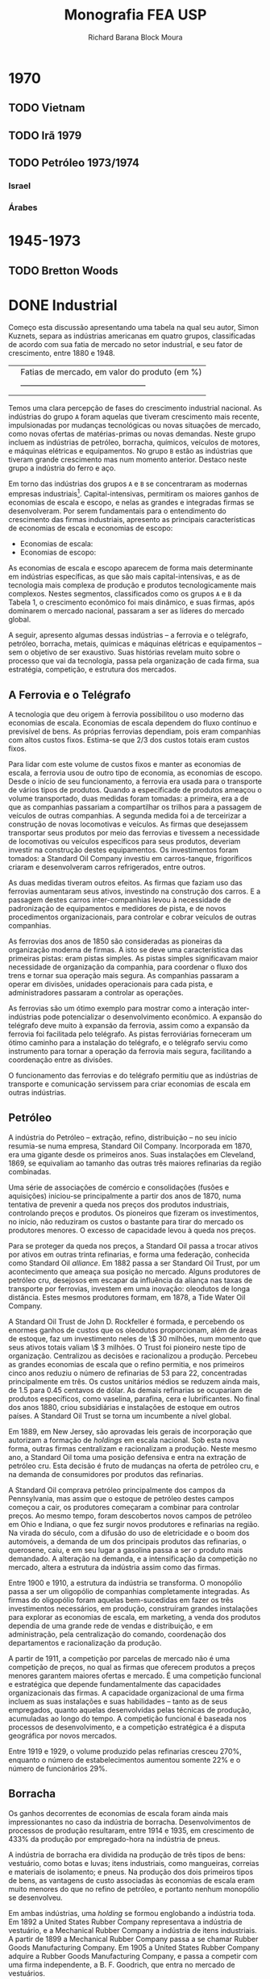 #+TITLE: Monografia FEA USP
#+AUTHOR: Richard Barana Block Moura

* 1970
** TODO Vietnam
** TODO Irã 1979
** TODO Petróleo 1973/1974
*** Israel
*** Árabes

* 1945-1973
** TODO Bretton Woods

* DONE Industrial

Começo esta discussão apresentando uma tabela na qual seu autor, Simon Kuznets, separa as
indústrias americanas em quatro grupos, classificadas de acordo com sua fatia de mercado
no setor industrial, e seu fator de crescimento, entre 1880 e 1948.

|                                                | Fatias de mercado, em valor do produto (em %) |
|                                                |-----------------------------------------------|
|                                                |                                               |

Temos uma clara percepção de fases do crescimento industrial nacional. As indústrias do
grupo =A= foram aquelas que tiveram crescimento mais recente, impulsionadas por mudanças
tecnológicas ou novas situações de mercado, como novas ofertas de matérias-primas ou novas
demandas. Neste grupo incluem as indústrias de petróleo, borracha, químicos, veículos de
motores, e máquinas elétricas e equipamentos. No grupo =B= estão as indústrias que tiveram
grande crescimento mas num momento anterior. Destaco neste grupo a indústria do ferro e aço.

Em torno das indústrias dos grupos =A= e =B= se concentraram as modernas empresas
industriais[fn:1]. Capital-intensivas, permitiram os maiores ganhos de economias de escala e
escopo, e nelas as grandes e integradas firmas se desenvolveram. Por serem fundamentais
para o entendimento do crescimento das firmas industriais, apresento as principais
características de economias de escala e economias de escopo:

+ Economias de escala:
+ Economias de escopo:

As economias de escala e escopo aparecem de forma mais determinante em indústrias
específicas, as que são mais capital-intensivas, e as de tecnologia mais complexa de
produção e produtos tecnologicamente mais complexos. Nestes segmentos, classificados como
os grupos =A= e =B= da Tabela 1, o crescimento econômico foi mais dinâmico, e suas firmas,
após dominarem o mercado nacional, passaram a ser as líderes do mercado global.

A seguir, apresento algumas dessas indústrias -- a ferrovia e o telégrafo, petróleo,
borracha, metais, químicas e máquinas elétricas e equipamentos -- sem o objetivo de ser
exaustivo. Suas histórias revelam muito sobre o processo que vai da tecnologia, passa pela
organização de cada firma, sua estratégia, competição, e estrutura dos mercados.

** A Ferrovia e o Telégrafo

A tecnologia que deu origem à ferrovia possibilitou o uso moderno das economias de
escala. Economias de escala dependem do fluxo contínuo e previsível de bens. As próprias
ferrovias dependiam, pois eram companhias com altos custos fixos. Estima-se que $2/3$ dos
custos totais eram custos fixos.

Para lidar com este volume de custos fixos e manter as economias de escala, a ferrovia
usou de outro tipo de economia, as economias de escopo. Desde o início de seu
funcionamento, a ferrovia era usada para o transporte de vários tipos de produtos. Quando
a especificade de produtos ameaçou o volume transportado, duas medidas foram tomadas: a
primeira, era a de que as companhias passariam a compartilhar os trilhos para a passagem
de veículos de outras companhias. A segunda medida foi a de terceirizar a construção de
novas locomotivas e veículos. As firmas que desejassem transportar seus produtos por meio
das ferrovias e tivessem a necessidade de locomotivas ou veículos específicos para seus
produtos, deveriam investir na construção destes equipamentos. Os investimentos foram
tomados: a Standard Oil Company investiu em carros-tanque, frigoríficos criaram e
desenvolveram carros refrigerados, entre outros.

As duas medidas tiveram outros efeitos. As firmas que faziam uso das ferrovias aumentaram
seus ativos, investindo na construção dos carros. E a passagem destes carros
inter-companhias levou à necessidade de padronização de equipamentos e medidores de pista,
e de novos procedimentos organizacionais, para controlar e cobrar veículos de outras companhias.

As ferrovias dos anos de 1850 são consideradas as pioneiras da organização moderna de
firmas. A isto se deve uma característica das primeiras pistas: eram pistas simples. As
pistas simples significavam maior necessidade de organização da companhia, para coordenar
o fluxo dos trens e tornar sua operação mais segura. As companhias passaram a operar em
divisões, unidades operacionais para cada pista, e administradores passaram a controlar as
operações.

As ferrovias são um ótimo exemplo para mostrar como a interação inter-indústrias pode
potencializar o desenvolvimento econômico. A expansão do telégrafo deve muito à expansão
da ferrovia, assim como a expansão da ferrovia foi facilitada pelo telégrafo. As pistas
ferroviárias forneceram um ótimo caminho para a instalação do telégrafo, e o telégrafo
serviu como instrumento para tornar a operação da ferrovia mais segura, facilitando a
coordenação entre as divisões.

O funcionamento das ferrovias e do telégrafo permitiu que as indústrias de transporte e
comunicação servissem para criar economias de escala em outras indústrias.

** Petróleo

A indústria do Petróleo -- extração, refino, distribuição -- no seu início resumia-se numa
empresa, Standard Oil Company. Incorporada em 1870, era uma gigante desde os primeiros
anos. Suas instalações em Cleveland, 1869, se equivaliam ao tamanho das outras três
maiores refinarias da região combinadas.

Uma série de associações de comércio e consolidações (fusões e aquisições) iniciou-se
principalmente a partir dos anos de 1870, numa tentativa de prevenir a queda nos preços
dos produtos industriais, controlando preços e produtos. Os pioneiros que fizeram os
investimentos, no início, não reduziram os custos o bastante para tirar do mercado os
produtores menores. O excesso de capacidade levou à queda nos preços.

Para se proteger da queda nos preços, a Standard Oil passa a trocar ativos por ativos em
outras trinta refinarias, e forma uma federação, conhecida como Standard Oil
/alliance/. Em 1882 passa a ser Standard Oil Trust, por um acontecimento que ameaça sua
posição no mercado. Alguns produtores de petróleo cru, desejosos em escapar da influência
da aliança nas taxas de transporte por ferrovias, investem em uma inovação: oleodutos de
longa distância. Estes mesmos produtores formam, em 1878, a Tide Water Oil Company.

A Standard Oil Trust de John D. Rockfeller é formada, e percebendo os enormes ganhos de
custos que os oleodutos proporcionam, além de áreas de estoque, faz um investimento neles
de \$ 30 milhões, num momento que seus ativos totais valiam \$ 3 milhões. O Trust foi
pioneiro neste tipo de organização. Centralizou as decisões e racionalizou a
produção. Percebeu as grandes economias de escala que o refino permitia, e nos primeiros
cinco anos reduziu o número de refinarias de 53 para 22, concentradas principalmente em
três. Os custos unitários médios se reduzem ainda mais, de 1.5 para 0.45 centavos de
dólar. As demais refinarias se ocupariam de produtos específicos, como vaselina, parafina, cera e
lubrificantes. No final dos anos 1880, criou subsidiárias e instalações de estoque em
outros países. A Standard Oil Trust se torna um incumbente a nível global.

Em 1889, em New Jersey, são aprovadas leis gerais de incorporação que autorizam a formação
de /holdings/ em escala nacional. Sob esta nova forma, outras firmas centralizam e
racionalizam a produção. Neste mesmo ano, a Standard Oil toma uma posição defensiva e
entra na extração de petróleo cru. Esta decisão é fruto de mudanças na oferta de petróleo
cru, e na demanda de consumidores por produtos das refinarias.

A Standard Oil comprava petróleo principalmente dos campos da Pennsylvania, mas assim que
o estoque de petróleo destes campos começou a cair, os produtores começaram a combinar
para controlar preços. Ao mesmo tempo, foram descobertos novos campos de petróleo em Ohio
e Indiana, o que fez surgir novos produtores e refinarias na região. Na virada do século,
com a difusão do uso de eletricidade e o boom dos automóveis, a demanda de um dos
principais produtos das refinarias, o querosene, caiu, e em seu lugar a gasolina passa a
ser o produto mais demandado. A alteração na demanda, e a intensificação da competição no
mercado, altera a estrutura da indústria assim como das firmas.

Entre 1900 e 1910, a estrutura da indústria se transforma. O monopólio passa a ser um
oligopólio de companhias completamente integradas. As firmas do oligopólio foram aquelas
bem-sucedidas em fazer os três investimentos necessários, em produção, construíram grandes
instalações para explorar as economias de escala, em marketing, a venda dos produtos
dependia de uma grande rede de vendas e distribuição, e em administração, pela
centralização do comando, coordenação dos departamentos e racionalização da produção.

A partir de 1911, a competição por parcelas de mercado não é uma competição de preços, no
qual as firmas que oferecem produtos a preços menores garantem maiores ofertas e
mercado. É uma competição funcional e estratégica que depende fundamentalmente das
capacidades organizacionais das firmas. A capacidade organizacional de uma firma incluem
as suas instalações e suas habilidades -- tanto as de seus empregados, quanto aquelas
desenvolvidas pelas técnicas de produção, acumuladas ao longo do tempo. A competição
funcional é baseada nos processos de desenvolvimento, e a competição estratégica é a
disputa geográfica por novos mercados.

Entre 1919 e 1929, o volume produzido pelas refinarias cresceu 270%, enquanto o número de
estabelecimentos aumentou somente 22% e o número de funcionários 29%.

** Borracha

Os ganhos decorrentes de economias de escala foram ainda mais impressionantes no caso da
indústria de borracha. Desenvolvimentos de processos de produção resultaram, entre 1914 e
1935, em crescimento de 433% da produção por empregado-hora na indústria de pneus.

A indústria de borracha era dividida na produção de três tipos de bens: vestuário, como
botas e luvas; itens industriais, como mangueiras, correias e materiais de isolamento; e
pneus. Na produção dos dois primeiros tipos de bens, as vantagens de custo associadas às
economias de escala eram muito menores do que no refino de petróleo, e portanto nenhum
monopólio se desenvolveu.

Em ambas indústrias, uma /holding/ se formou englobando a indústria toda. Em 1892 a United
States Rubber Company representava a indústria de vestuário, e a Mechanical Rubber Company
a indústria de itens industriais. A partir de 1899 a Mechanical Rubber Company passa a se
chamar Rubber Goods Manufacturing Company. Em 1905 a United States Rubber Company adquire
a Rubber Goods Manufacturing Company, e passa a competir com uma firma independente, a
B. F. Goodrich, que entra no mercado de vestuários.

São duas novas companhias que, impulsionadas pelo boom dos automóveis, tomam a liderança
na produção de pneus, a Firestone Tire & Rubber e a Goodyear Tire & Rubber. O rápido
crescimento na demanda por pneus para automóveis, que cresceu 100% entre 1910 e 1930,
permitiu o crescimento das firmas que fizeram os investimentos necessários para aproveitar
as grandes economias de escala desta indústria.

** Metais Primários

Para discutir a indústria de metais primários, escolhi contar a história da indústria do
aço. Nesta indústria que surge uma gigante do período, a United States Steel
Corporation. Viria a ser a maior empresa industrial do mundo, em ativos equivalia a quatro
vezes àqueles da Standard Oil em 1915.

O monopólio nesta indústria se tornaria um oligopólio exclusivamente por erros de decisão
tomados pela incumbente. É um caso interessante também para mostrar como as inovações se
relacionam com as firmas líderes do mercado.

O conversor Bessemer foi uma importante inovação para a indústria do aço, e já vinha sendo
aplicado na produção por algumas firmas. Mas Andrew Carnegie foi o primeiro a integrar o
conversor numa gigante fábrica Bessemer de trilhos, a Edgar Thomson Works em Pittsburgh, a
maior do mundo, em 1879. Carnegie foi o primeiro a explorar completamente as economias de
escala associadas à nova tecnologia de produção do aço.

A integração de novos processos de produção em grande escala continuou. Em 1881 começou a
usar um grande conjunto de fornos "open-hearth" para a produção de aços de alta qualidade,
e o primeiro "open-hearth" básico usando o processo Thomas-Gilchrist, na sua recém
adquirida Homestead Works. Quando adquire a Duquesne Works começa a usar o novo processo
"direct rolling", lá desenvolvido.

Os maiores competidores da Carnegie são a Illinois Steel Company, e a Jones & Laughlin
Steel, de Pittsburgh. Na década de 1880, a Carnegie e a Illinois mantém o crescimento
estável no volume produzido, e a redução dos custos unitários, enquanto diversificam a
produção para outras estruturas além de trilhos, melhorando as máquinas e as estruturas de
produção constantemente, substituindo cada vez mais trabalho por capital. Quando seus
volumes começam a crescer, tomam uma atitude igual àquela das refinarias, procuram
garantir os seus insumos por meio da compra de minas de carvão e de ferro.

Um movimento importante na indústria partiu das produtoras de bens secundários, também
chamados de produtos fabricados. Assim que crescia a demanda por estes produtos, e as
firmas cresciam, estes produtores começaram a integrar "para trás" na produção de aço,
reduzindo as compras de lingotes de aço da Carnegie. A resposta da Carnegie foi começar a
fabricar produtos secundários. Este movimento, aparentemente normal, provocaria grandes
consequências.

A empresa de J. P. Morgan, um banco de investimentos, tinha adquirido participação na
formação da Federal Steel Company, pela fusão da Illinois com outras firmas em 1898, e na
National Tube em 1899, uma empresa de produtos fabricados. A entrada da Carnegie neste
mercado ameaçava o valor de mercado das companhias nas quais Morgan tinha investido. Em
1901 Morgan assume a Carnegie pagando seu valor de mercado.

Morgan então junta a Carnegie e a Federal Steel Company. Logo depois junta com as duas as
firmas de produtos secundários: American Steel & Wire, National Tube, American Sheet
Steel, American Steel Hoop, American Tin Plate, e em seguida Shelby Steel and Tube,
American Bridge e Lake Superior Consolidated from Mines. Todas essas firmas passam a
formar a United States Steel Corporation.

A United States Steel Corporation passa a dominar o mercado de forma
monopolística. Internamente passa por uma disputa: os representantes do banco Morgan,
entre eles Elbert H. Gary, e os sucessores de Carnegie divergem quanto aos rumos da
companhia. Gary assume como executivo-chefe em 1903, a favor de uma política de controle
de preços mesmo que a custa de diminuição de volume e capacidade ociosa. Os sucessores de
Carnegie se opõem a essa política, mas Gary segue adiante. A United States Steel perde
consistentemente mercado, e lucros diminuem, enquanto as empresas menores desafiantes,
protegidas por preços mais altos conseguem ganhar escala para competir. Quando Gary é
tirado do comando, um oligopólio está configurado.

** Indústria Química

O crescimento das firmas da indústria química se insere numa nova fase da estrutura de
mercado, estratégia e organização das firmas americanas. É uma fase na qual o crescimento
se apóia principalmente sobre as economias de escopo, e competições funcional e
estratégica que intensificam o papel das capacidades organizacionais. Se destacam neste
período as indústrias de bens "branded, packaged"[fn:2], química e de máquinas. A
indústria química e os fabricantes de equipamentos elétricos são os pioneiros num tipo de
produção no qual a lucratividade de longo-prazo não depende tanto de inovações e invenções
quanto do desenvolvimento de novos produtos para a produção em grande escala.

Os processos de produção tecnologicamente mais complexos estão ligados à maiores economias
de escopo, devido às maiores necessidades de capacidades organizacionais. As economias de
escopo alteram a estrutura organizacional das firmas. As complexidades de coordenação,
monitoramento, e alocação de recursos fez com que as firmas passassem a se organizar
segundo uma estrutura administrativa multidivisional.

Entre 1902 e 1904 é formada uma empresa que será a pioneira na estratégia de crescimento
por meio de diversificação, e na formação da estrutura multidivisional. A empresa se chama
E. I. du Pont de Nemours Powder Company[fn:3]. A du Pont cresceu principalmente durante a
Primeira Guerra Mundial, que aumentou muito a demanda por seus explosivos. O fim da Guerra
ameaçou tornar seus recursos subutilizados. A escala ótima de suas estruturas limitava o
pleno aproveitamento de economias de escopo, mas existia um potencial para economias de
escopo na empresa como um todo, inter-divisões.

Entre as novas técnicas de produção usadas pela du Pont estão as fábricas-piloto, e o
sistema unitário de produção. As fábricas-piloto eram montadas para os testes de
eficiência antes que se fizesse os investimentos para aumentar a escala de produção. No
sistema unitário de produção, cada unidade correspondia à uma única mudança física. É um
sistema similar à linha de montagem da indústria de máquinas.

O desenvolvimento de produtos começou a ser utilizado para manter o uso da capacidade
instalada através das economias de escopo. Foi fundamental para manter as vendas durante a
Grande Depressão. Mas o motivo principal por trás da diversificação estava nas
oportunidades de mercado.

A du Pont tinha um departamento de pesquisa associado ao escritório central, mais voltado
para a pesquisa básica, chamado de Central Research Department, e outros específicos a
cada linha de produtos. No Departamento Central, entre outros produtos, foram
desenvolvidos o nylon e o neoprene, uma fibra e uma borracha sintéticas,
respectivamente. No Departamento de Corantes, que em 1935 passaria a ser chamado de
Químicos Orgânicos, foram desenvolvidos o Freon, um refrigerante para os novos
refrigeradores domésticos, o Teflon, descoberto a partir do Freon, e o tetraethyllead,
desenvolvido em conjunto com a General Motors, é um intermediário da produção de corantes
usado como aditivo da gasolina para aumentar a eficiência do combustível.

A diversificação e a estrutura multidivisional inaugurada pela du Pont em 1921 fez com que
a competição se intensificasse grandemente a partir dos anos 1960, que trará consequências
importantes, discutidas mais adiante.

** Máquinas não-Elétricas - Transporte

A indústria de equipamentos de transporte não-elétricos não se encaixa na nova fase
descrita no tópico anterior. Sua expansão foi baseada fortemente em economias de
escala. Em 1929 as firmas americanas produziam 85% dos automóveis fabricados em todo o
mundo.

A história da indústria automotiva é a história de uma indústria revolucionada por uma
nova tecnologia, o motor interno de combustão, e na qual sua estrutura foi alterada por
erros de decisão do incumbente, Henry Ford.

Henry Ford criou uma empresa que dominou o mercado durante aproximadamente trinta
anos. Foi na Highland Park Works, em Detroit, que temos a experiência bem-sucedida da
moderna produção em massa, e da linha de montagem, em uso a partir de 1914. Ford
concentrou sua produção em modelos para o mercado de preços baixos.

Seu principal rival, a General Motors (GM), foi fundada em 1908 por uma fusão, e passou
por um grande esforço no início. Em 1921, a GM tinha somente 12.3% do mercado de
automóveis, contra 55.7% de Ford. Somente quando Pierre S. du Pont assumiu a companhia, e
trouxe consigo Alfred P. Sloan Jr., que a GM passou a competir fortemente e roubar mercado
de Ford. O novo comando implementou a estrutura multidivisional, com cada tipo de veículo
com sua própria estrutura de produção e distribuição. Os veículos vendiam em diferentes
faixas de preço no mercado.

Sloan percebeu uma mudança: o principal consumo passou do primeiro carro aos carros de
substituição. A GM produzia novos modelos, enquanto Ford produzia o mesmo carro em grande
medida da mesma forma. Ford também centralizou demais as decisões da companhia em sua
pessoa, abrindo mão de grandes administradores que foram parar na GM. Dessa forma, em 1940
o mercado de veículos de passageiros se dividia em 18.9% para a Ford, e 47.5% no controle
da GM.

** Máquinas Elétricas e Eletrônicas

A história da indústria de máquinas e equipamentos elétricos e eletrônicos é muito ampla e
de difícil exposição, da mesma maneira que a da indústria química. Esta característica é
resultado precisamente da característica que mais nos interessa nestas indústrias: a
extensão a que foi levada a sua diversificação.

As pioneiras na indústria foram a General Electric (GE), Westinghouse Electric e a Radio
Corporation of America (RCA). Suas origens estão ligadas aos grandes inventores, como
Thomson e Edison, que passaram a investir em suas invenções baseadas nas novas descobertas
da energia elétrica.

A tecnologia impulsionou a diversificação. A geração, transmissão e uso da energia
elétrica requeriam a instalação de sistemas que envolviam uma grande variedade de partes e
equipamentos. As empresas se tornam então construtoras de sistemas.

Para se ter uma idéia da diversificação levada a cabo pela GE, olhemos para o número de
suas linhas de produto: eram 10 em 1900, 70 em 1910, 85 em 1920, 193 em 1930 e 281
em 1940.

** Do Pós-Guerra aos anos 1970

A empresa industrial moderna teve papel central nas indústrias tecnologicamente mais
avançadas, e que mais cresceram e contribuíram para o crescimento econômico americano no
período, entre 1880 e 1940. Na opinião de Chandler, falta à Economia uma teoria da
evolução da firma como uma organização dinâmica. O seguinte esquema ajuda a entender como,
para o autor, a empresa industrial moderna surge e define sua forma frente ao ambiente, no
qual a tecnologia se insere, e à competição, no qual a firma participa para alterar a
estrutura da indústria.

[[caminho_do_arquivo/esquema.png]]

O modelo tinha como objetivo o lucro no longo prazo, baseado no crescimento no longo
prazo, porque dependia da criação e da particularmente complicada manutenção --
"instalações depreciam e habilidades atrofiam" -- das capacidades organizacionais. O que
as capacidades organizacionais de uma firma conferiam de vantagem competitiva é o que
definia onde os ganhos retidos por esta firma seriam investidos.

Nas duas décadas a partir de 1950, as firmas que surgem para explorar as novas tecnologias
continuam a seguir o modelo de desenvolvimento adotado desde 1880-1890 que Chandler
retrata. A única mas importante diferença é que estas já são firmas estabelecidas, mas que
passam a investir em novas indústrias e produtos. A Xerox na indústria de copiadoras e a
IBM na indústria de computadores são exemplos deste período. A diversificação e a expansão
internacional, frutos da competição funcional e estratégica, são as forças por detrás da
forte competição a partir de 1960. Reproduzo aqui duas tabelas que mostram o crescimento
das subsidiárias americanas na Inglaterra e na Alemanha.

Os anos 1960 são considerados como um ponto de inflexão. A competição pelas multinacionais
e inter-indústria fez com que mudanças fossem apresentadas no crescimento, na
administração e no financiamento das modernas empresas industrias, das quais seis não
tinham precedentes:

1. Adaptação de uma nova estratégia de crescimento em novos mercados, onde as capacidades
   organizacionais não tem vantagem competitiva: Sem vantagem competitiva, as firmas não
   podiam replicar modelo de investimento baseado nas suas capacidades organizacionais. A
   tática adotada foi fazer fusões e aquisições nas novas indústrias, na busca por
   potenciais de crescimento e competição diminuída. Em 1965 foram registradas 2000 fusões
   e aquisições, saltando para 6000 em 1969. Entre 1963-1977, dos \threequarter de ativos
   adquiridos para a diversificação de produtos, metade eram em produtos não relacionados
   com a atividade principal da firma.
2. Separação das decisões do topo da hierarquia administrativa dos escritórios centrais
   das dos administradores intermediários nas divisões operacionais. Antes da Segunda
   Guerra Mundial, eram raras mais de dez divisões no controle dos escritórios
   centrais. Em 1969 eram comuns quarenta a setenta divisões, em alguns casos até
   mais. Torna-se crescente a tomada de decisão baseada em estatísticas pelo topo
   hierárquico, dado o número superlativo de informações frente o conhecimento limitado
   destes atores.
3. Contínuo e extensivo desinvestimento de divisões operacionais. A taxa de
   desinvestimento para fusões e aquisições passa de menos do que 1 para 11 em 1965, para
   1 para 8 em 1969, 1 para 2.3 em 1971 e 1 para 2 entre 1974-1977. Os desinvestimentos se
   tornam aquisições e partes de fusões para outras companhias.
4. Compras e vendas de corporações se tornam um negócio próprio. As operações de
   desinvestimentos e fusões e aquisições fazem aparecer uma comunidade financeira
   especializada neste mercado.
5. Papel dos administradores de portfolio nos mercados de capital. Muda a natureza da
   propriedade das firmas industriais, ações passam das mãos de ricos indivíduos e
   famílias, companhias de seguro e departamentos de crédito dos bancos, para os
   portfolios de pensão e fundos mútuos, a partir da Segunda Guerra Mundial. O objetivo
   dos antigos proprietários era mais comumente o investimento para crescimento no longo
   prazo, enquanto o objetivo dos novos proprietários é o ganho no curto prazo.
6. "Mercado para controle corporativo". O volume de ações negociadas na Bolsa (New York
   Stock Exchange) cresce sem precedentes, e facilita a compra de participação nas
   empresas.

As mudanças a partir de 1960 implicam na facilidade com que as empresas modernas
industriais podem ser reestruturadas, na busca por novas fontes de lucratividade. Mas a
alteração nos objetivos das firmas para a busca do lucro no curto prazo parece ter
destruído as capacidades destas empresas, comprometendo as suas bases de crescimento.

* TODO Dinâmica

Firmas, organizações, ou mercados podem ser enxergados como instituições. Instituições são
definidas como rotinas, hábitos, formas regulares de comportamento. No caso da firma é uma
rotina produtiva que a define, e o seu repertório de rotinas são suas capacidades.

Por que as firmas são criadas e o que define seus limites? Existem muitas explicações para
o porquê da criação de processos produtivos num ente centralizado da firma. A economia dos
custos de transação, uma corrente que se originou a partir de Coase, explica a firma como
uma resposta ótima à um problema de incentivo. Deixam de lado a importante função de
coordenação assegurada no seu âmbito. Importante em especial num ambiente de incerteza, e
nos casos de inovações sistêmicas. Inovações sistêmicas se diferem das inovações autônomas
porque envolvem a transformação de vários estágios de produção. Neste processo, a
coordenação e os contratos mais imperfeitamente (quando comparados com transações "no
mercado") especificados funcionam melhor para a destruição criativa de Schumpeter, a
necessidade de tornar obsoletos ativos em uso enquanto capacidades previamente fora de uso
são chamadas. A firma também diminui os custos de transação dinâmicos, porque pode menos
custosamente redirecionar, coordenar e criar capacidades para fazer a inovação
funcional. As ferrovias, por exemplo, geraram várias inovações sistêmicas, como no caso
dos carros refrigerados.
\authorcomments2{Rationale para as tecnologias revolucionárias?}

Tão caros para explicar a revolução administrativa nas indústrias americanas que Chandler
expõe, as economias de escala e escopo são explicadas pelos fatores que determinam os
limites da firma, melhor compreendidos com a ajuda de um diagrama do prêmio de custo.

[[caminho_do_arquivo/diagrama_costpremium.png]]

Duas dimensões são necessárias para a determinação dos limites da firma. A primeira é
determinada pelos custos de produção, aquilo que preocupou Adam Smith e os clássicos, e
está mais relacionado ao longo prazo. Aproveitando nossa nomenclatura, os custos de
produção relativos são a relação da força das capacidades de uma firma e a força das
capacidades compráveis fora da firma. A outra dimensão trata dos custos de transação e
governança nas compras ou criações de capacidades. Custos de transação são fenômenos de
curto prazo. Como bem explicou Coase, ambas dimensões afetam a fronteira da firma /na
margem/, ou seja, estamos interessados no ponto que o prêmio de custo iguala a zero. A
firma acumulará atividades enquanto os custos de organizá-las internamente for menor do
que os custos de realizá-las por meio do mercado, até que os custos se igualem e o prêmio
iguale zero.

Uma forma de explicar o problema dos limites da firma envolve enxergar o desenvolvimento
determinado por um fenômeno que Adam Smith eternizou, a divisão do trabalho. Para Smith a
especialização das atividades humanas é efeito da expansão do mercado. Young e Stigler
deslocam a teoria para explicar a divisão de trabalho entre as firmas. Para Young, as
firmas que surgem numa indústria nova são verticalmente integradas, e só podem se
especializar assim que o produto começar a crescer de forma que novas firmas surjam para a
produção dos bens intermediários. Economias de escala que diferem entre os estágios de
produção podem induzir as especializações. Este é o argumento de Stigler, para o qual as
atividades com retornos crescentes de escala, antes limitadas pelas atividades com
retornos decrescentes de escala, podem ser diferenciadas para formar uma empresa própria,
conforme os mercados se expandem (Ver a definição de economias de escala acima).

Mas a divisão do trabalho é somente metade da história, porque só trata dos custos de
produção. Queremos adicionar à história do longo prazo os custos de transação. Existem
diferentes maneiras de determinar o que torna um prazo longo. Pode ser determinado pelos
custos, o prazo no qual todos os custos se tornam variáveis. Mas preferimos a concepção de
tempo real do longo prazo, baseado em Marshall que disse que o aprendizado faz com que o
conhecimento e a organização melhorem ao longo do tempo, e ambos fazem com que a
eficiência aumente. O longo prazo seria estabelecido quando os ajustes na organização e no
conhecimento se tornassem pequenos. Difere da concepção neoclássica para a qual
conhecimento é mantido fixo.

Os custos de transação no longo prazo são produto da incerteza estrutural, o tipo de
incerteza que não pode ser parametrizado. Hayek disse que "economic problems arise always
and only in consequence of change." Contratos são incompletos quando as informações não
são completas. Conforme a aprendizagem ocorre num ambiente estável, os custos de transação
diminuem, os comportamentos tornam-se rotinas.

Assumindo que no longo prazo os custos de transação internos (burocráticos) de uma firma
aproximam de zero, os seus limites serão determinados por suas capacidades relativas aos
do mercado. Ambas tendem a se modificar ao longo do tempo, aumentando. Além disso, aquilo
que definimos como o núcleo intrínsico da firma é potencialmente constestável no longo
prazo. A hipótese clássica, seguida por Young e Stigler, é a da predominânica dos mercados
que dissolvem os núcleos intrinsícos. Como ilustrado na Figura a seguir, sob tal hipótese
teremos especialização e desintegração vertical. A direção do sistema não segue
necessariamente Young e Stigler, porque o sistema apresenta /path dependence/,
i.e. depende dos estados passados (Hayek).

A relação entre as capacidades das firmas e as capacidades do mercado depende das
aprendizagens destas instituições. A aprendizagem da firma depende se sua organização
interna, enquanto a do mercado depende de fatores técnicos e institucionais, assim como
das firmas que o compõem individualmente e como sistema.
/authorcomments2{Bretton Woods foi um sistema que facilitou a aprendizagem porque
estabilizou o ambiente}

** Integração vertical
** Modularidade
** "The Vanishing Hand"

* TODO Internacionalização

* TODO Guerra Fria

[fn:1] Como definido por Chandler (1999).
[fn:2] A expansão internacional e a diversificação são facilitadas para indústrias que não
necessitam de serviços de marketing e estruturas de distribuição específicas, como é o
caso de produtos "branded, packaged".
[fn:3] A du Pont foi originalmente formada por meio de fusões, uma exceção na
indústria. Indústrias que fazem uso de tecnologias mais revolucionárias, como a química,
tem característica de empresas formadas por investimento direto. Indústrias com tecnologia
mais do tipo evolucionárias favorecem a formação de companhias por fusões.
[fn:4] Uma inovação sistêmica se diferencia de uma inovação autônoma porque esta última
limita-se a mudança localizada em apenas uma atividade.
